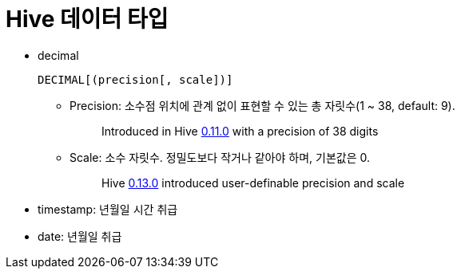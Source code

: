 = Hive 데이터 타입

* decimal
+
[source]
----
DECIMAL[(precision[, scale])]
----
** Precision: 소수점 위치에 관계 없이 표현할 수 있는 총 자릿수(1 ~ 38, default: 9).
+
____
Introduced in Hive https://issues.apache.org/jira/browse/HIVE-2693[0.11.0] with a precision of 38 digits
____
** Scale: 소수 자릿수. 정밀도보다 작거나 같아야 하며, 기본값은 0.
+
____
Hive https://issues.apache.org/jira/browse/HIVE-3976[0.13.0] introduced user-definable precision and scale
____
* timestamp: 년월일 시간 취급
* date: 년월일 취급
